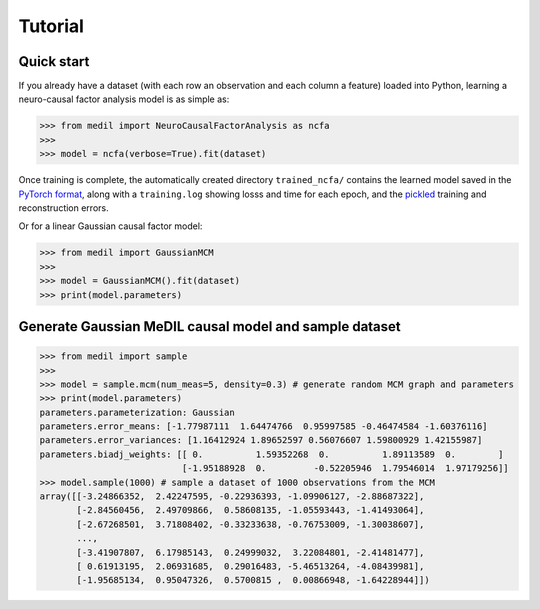 Tutorial
========

Quick start
-----------

If you already have a dataset (with each row an observation and each column a feature) loaded into Python, learning a neuro-causal factor analysis model is as simple as:

.. code-block:: python

   >>> from medil import NeuroCausalFactorAnalysis as ncfa
   >>>
   >>> model = ncfa(verbose=True).fit(dataset)


Once training is complete, the automatically created directory ``trained_ncfa/`` contains the learned model saved in the `PyTorch format <https://pytorch.org/tutorials/beginner/saving_loading_models.html>`_, along with a ``training.log`` showing losss and time for each epoch, and the `pickled <https://docs.python.org/3/library/pickle.html>`_ training and reconstruction errors.

Or for a linear Gaussian causal factor model:

.. code-block:: python

   >>> from medil import GaussianMCM
   >>>
   >>> model = GaussianMCM().fit(dataset)
   >>> print(model.parameters)


Generate Gaussian MeDIL causal model and sample dataset
-------------------------------------------------------

.. code-block:: python

   >>> from medil import sample
   >>>
   >>> model = sample.mcm(num_meas=5, density=0.3) # generate random MCM graph and parameters
   >>> print(model.parameters)
   parameters.parameterization: Gaussian
   parameters.error_means: [-1.77987111  1.64474766  0.95997585 -0.46474584 -1.60376116]
   parameters.error_variances: [1.16412924 1.89652597 0.56076607 1.59800929 1.42155987]
   parameters.biadj_weights: [[ 0.          1.59352268  0.          1.89113589  0.        ]
                              [-1.95188928  0.         -0.52205946  1.79546014  1.97179256]]
   >>> model.sample(1000) # sample a dataset of 1000 observations from the MCM
   array([[-3.24866352,  2.42247595, -0.22936393, -1.09906127, -2.88687322],
          [-2.84560456,  2.49709866,  0.58608135, -1.05593443, -1.41493064],
          [-2.67268501,  3.71808402, -0.33233638, -0.76753009, -1.30038607],
          ...,
          [-3.41907807,  6.17985143,  0.24999032,  3.22084801, -2.41481477],
          [ 0.61913195,  2.06931685,  0.29016483, -5.46513264, -4.08439981],
          [-1.95685134,  0.95047326,  0.5700815 ,  0.00866948, -1.64228944]])
